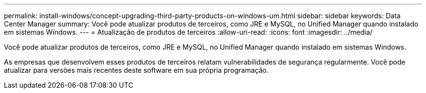 ---
permalink: install-windows/concept-upgrading-third-party-products-on-windows-um.html 
sidebar: sidebar 
keywords: Data Center Manager 
summary: Você pode atualizar produtos de terceiros, como JRE e MySQL, no Unified Manager quando instalado em sistemas Windows. 
---
= Atualização de produtos de terceiros
:allow-uri-read: 
:icons: font
:imagesdir: ../media/


[role="lead"]
Você pode atualizar produtos de terceiros, como JRE e MySQL, no Unified Manager quando instalado em sistemas Windows.

As empresas que desenvolvem esses produtos de terceiros relatam vulnerabilidades de segurança regularmente. Você pode atualizar para versões mais recentes deste software em sua própria programação.

